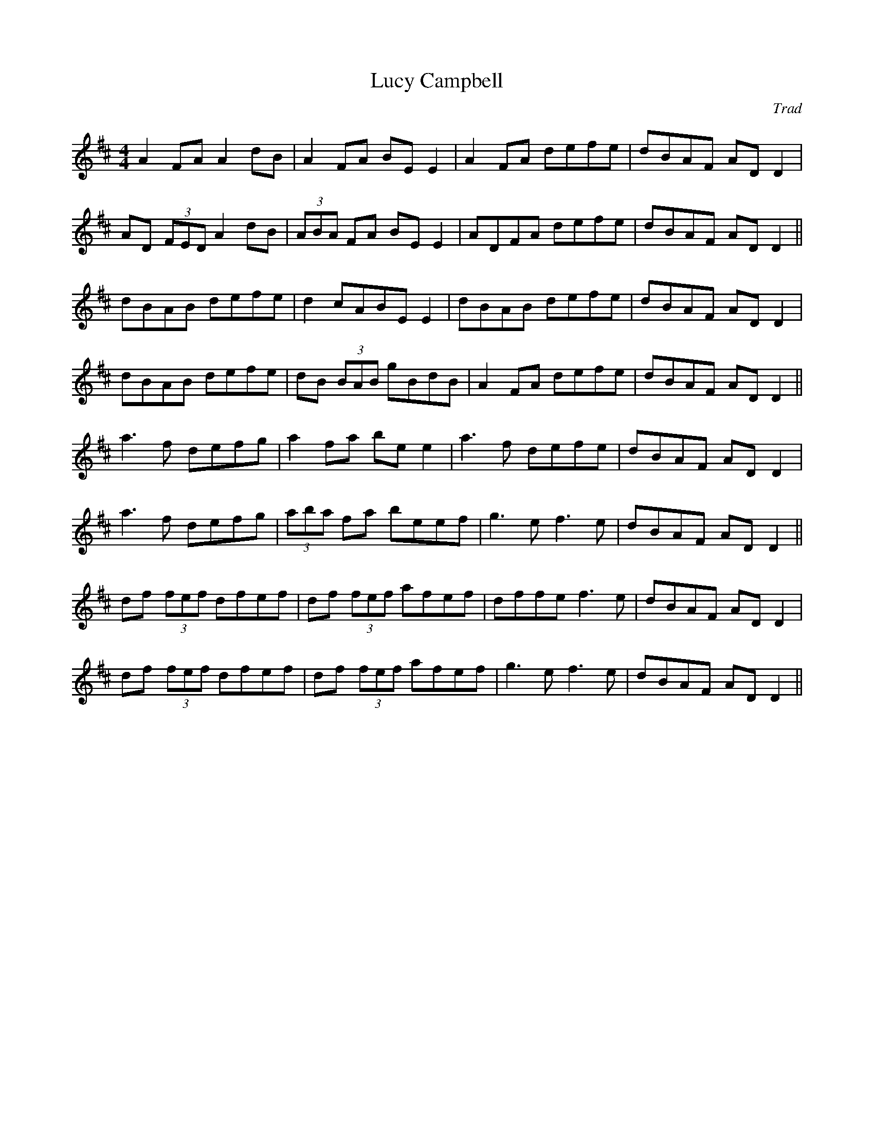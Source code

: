 X: 1
T: Lucy Campbell
C: Trad
R: reel
M: 4/4
L: 1/8
K: Dmaj
A2 FA A2 dB|A2 FA BE E2|A2 FA defe|dBAF AD D2|
AD (3FED A2 dB|(3ABA FA BE E2|ADFA defe|dBAF AD D2||
dBAB defe|d2 cABE E2|dBAB defe|dBAF AD D2|
dBAB defe|dB (3BAB gBdB|A2 FA defe|dBAF AD D2||
a3 f defg|a2 fa be e2|a3 f defe|dBAF AD D2|
a3 f defg|(3aba fa beef|g3 e f3 e|dBAF AD D2||
df (3fef dfef|df (3fef afef|dffe f3 e|dBAF AD D2|
df (3fef dfef|df (3fef afef|g3 e f3 e|dBAF AD D2|| 